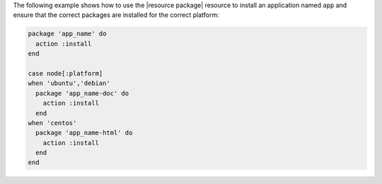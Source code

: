 .. The contents of this file may be included in multiple topics (using the includes directive).
.. The contents of this file should be modified in a way that preserves its ability to appear in multiple topics.

The following example shows how to use the |resource package| resource to install an application named ``app`` and ensure that the correct packages are installed for the correct platform:

.. code-block:: ruby

   package 'app_name' do
     action :install
   end
   
   case node[:platform]
   when 'ubuntu','debian'
     package 'app_name-doc' do
       action :install
     end
   when 'centos'
     package 'app_name-html' do
       action :install
     end
   end
